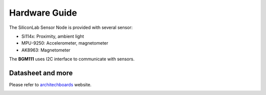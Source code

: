 .. index:: hardware

.. _hardware:

Hardware Guide
--------------

The SiliconLab Sensor Node is provided with several sensor:

- Si114x: Proximity, ambient light
- MPU-9250: Accelerometer, magnetometer
- AK8963: Magnetometer

The **BGM111** uses I2C interface to communicate with sensors.

Datasheet and more
******************

Please refer to `architechboards <http://architechboards.org/>`_ website.

.. image:: _static/logo_architech.jpg

